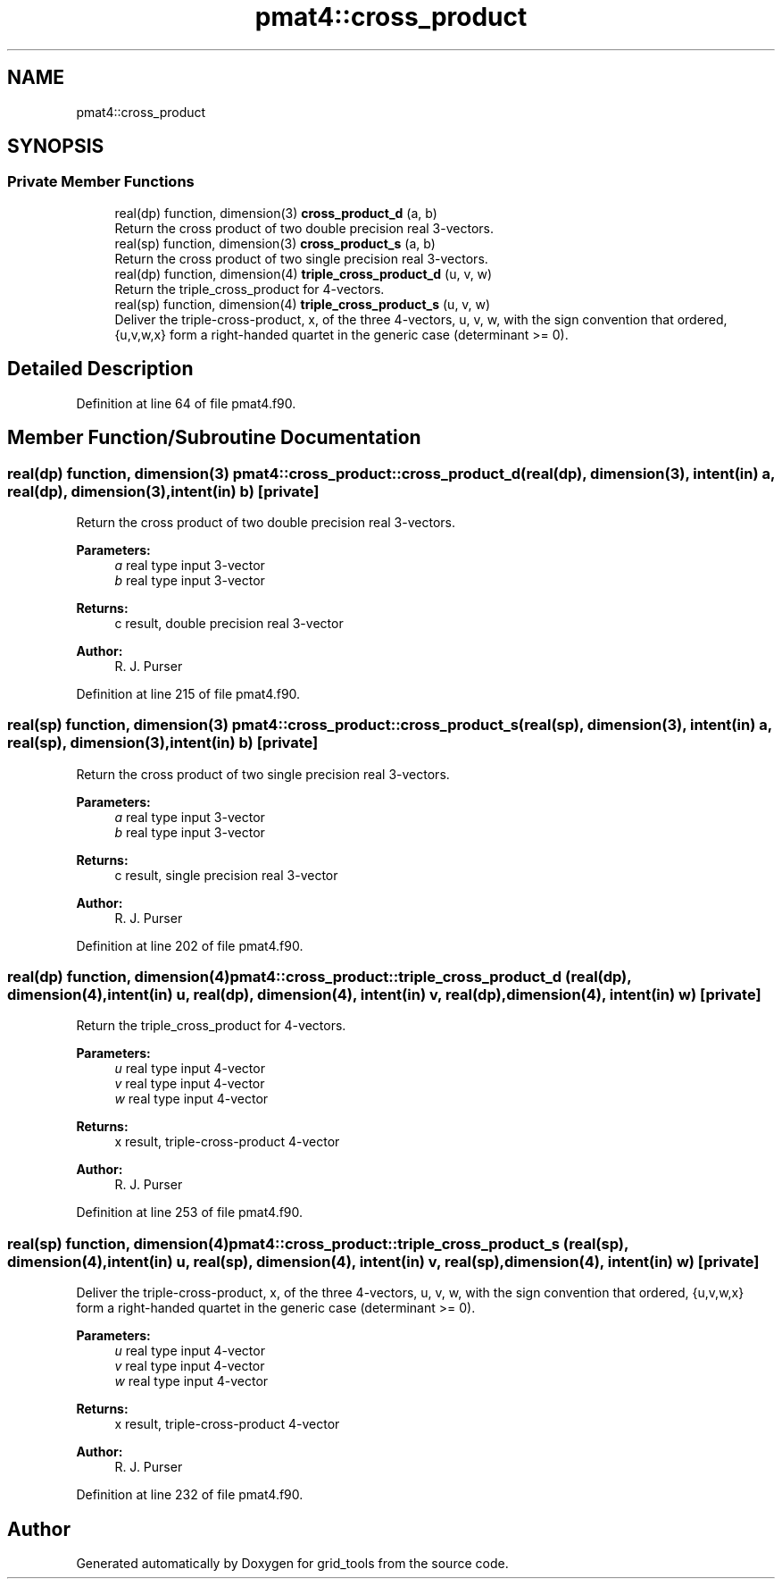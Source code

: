 .TH "pmat4::cross_product" 3 "Thu Aug 4 2022" "Version 1.8.0" "grid_tools" \" -*- nroff -*-
.ad l
.nh
.SH NAME
pmat4::cross_product
.SH SYNOPSIS
.br
.PP
.SS "Private Member Functions"

.in +1c
.ti -1c
.RI "real(dp) function, dimension(3) \fBcross_product_d\fP (a, b)"
.br
.RI "Return the cross product of two double precision real 3-vectors\&. "
.ti -1c
.RI "real(sp) function, dimension(3) \fBcross_product_s\fP (a, b)"
.br
.RI "Return the cross product of two single precision real 3-vectors\&. "
.ti -1c
.RI "real(dp) function, dimension(4) \fBtriple_cross_product_d\fP (u, v, w)"
.br
.RI "Return the triple_cross_product for 4-vectors\&. "
.ti -1c
.RI "real(sp) function, dimension(4) \fBtriple_cross_product_s\fP (u, v, w)"
.br
.RI "Deliver the triple-cross-product, x, of the three 4-vectors, u, v, w, with the sign convention that ordered, {u,v,w,x} form a right-handed quartet in the generic case (determinant >= 0)\&. "
.in -1c
.SH "Detailed Description"
.PP 
Definition at line 64 of file pmat4\&.f90\&.
.SH "Member Function/Subroutine Documentation"
.PP 
.SS "real(dp) function, dimension(3) pmat4::cross_product::cross_product_d (real(dp), dimension(3), intent(in) a, real(dp), dimension(3), intent(in) b)\fC [private]\fP"

.PP
Return the cross product of two double precision real 3-vectors\&. 
.PP
\fBParameters:\fP
.RS 4
\fIa\fP real type input 3-vector 
.br
\fIb\fP real type input 3-vector 
.RE
.PP
\fBReturns:\fP
.RS 4
c result, double precision real 3-vector 
.RE
.PP
\fBAuthor:\fP
.RS 4
R\&. J\&. Purser 
.RE
.PP

.PP
Definition at line 215 of file pmat4\&.f90\&.
.SS "real(sp) function, dimension(3) pmat4::cross_product::cross_product_s (real(sp), dimension(3), intent(in) a, real(sp), dimension(3), intent(in) b)\fC [private]\fP"

.PP
Return the cross product of two single precision real 3-vectors\&. 
.PP
\fBParameters:\fP
.RS 4
\fIa\fP real type input 3-vector 
.br
\fIb\fP real type input 3-vector 
.RE
.PP
\fBReturns:\fP
.RS 4
c result, single precision real 3-vector 
.RE
.PP
\fBAuthor:\fP
.RS 4
R\&. J\&. Purser 
.RE
.PP

.PP
Definition at line 202 of file pmat4\&.f90\&.
.SS "real(dp) function, dimension(4) pmat4::cross_product::triple_cross_product_d (real(dp), dimension(4), intent(in) u, real(dp), dimension(4), intent(in) v, real(dp), dimension(4), intent(in) w)\fC [private]\fP"

.PP
Return the triple_cross_product for 4-vectors\&. 
.PP
\fBParameters:\fP
.RS 4
\fIu\fP real type input 4-vector 
.br
\fIv\fP real type input 4-vector 
.br
\fIw\fP real type input 4-vector 
.RE
.PP
\fBReturns:\fP
.RS 4
x result, triple-cross-product 4-vector 
.RE
.PP
\fBAuthor:\fP
.RS 4
R\&. J\&. Purser 
.RE
.PP

.PP
Definition at line 253 of file pmat4\&.f90\&.
.SS "real(sp) function, dimension(4) pmat4::cross_product::triple_cross_product_s (real(sp), dimension(4), intent(in) u, real(sp), dimension(4), intent(in) v, real(sp), dimension(4), intent(in) w)\fC [private]\fP"

.PP
Deliver the triple-cross-product, x, of the three 4-vectors, u, v, w, with the sign convention that ordered, {u,v,w,x} form a right-handed quartet in the generic case (determinant >= 0)\&. 
.PP
\fBParameters:\fP
.RS 4
\fIu\fP real type input 4-vector 
.br
\fIv\fP real type input 4-vector 
.br
\fIw\fP real type input 4-vector 
.RE
.PP
\fBReturns:\fP
.RS 4
x result, triple-cross-product 4-vector 
.RE
.PP
\fBAuthor:\fP
.RS 4
R\&. J\&. Purser 
.RE
.PP

.PP
Definition at line 232 of file pmat4\&.f90\&.

.SH "Author"
.PP 
Generated automatically by Doxygen for grid_tools from the source code\&.
